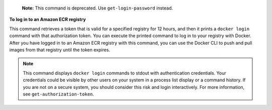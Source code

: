    **Note:** This command is deprecated. Use ``get-login-password`` instead.

**To log in to an Amazon ECR registry**

This command retrieves a token that is valid for a specified registry for 12
hours, and then it prints a ``docker login`` command with that authorization
token. You can execute the printed command to log in to your registry with
Docker. After you have logged in to an Amazon ECR registry with this command,
you can use the Docker CLI to push and pull images from that registry until the
token expires.

.. note::

    This command displays ``docker login`` commands to stdout with
    authentication credentials. Your credentials could be visible by other
    users on your system in a process list display or a command history. If you
    are not on a secure system, you should consider this risk and login
    interactively. For more information, see ``get-authorization-token``.
